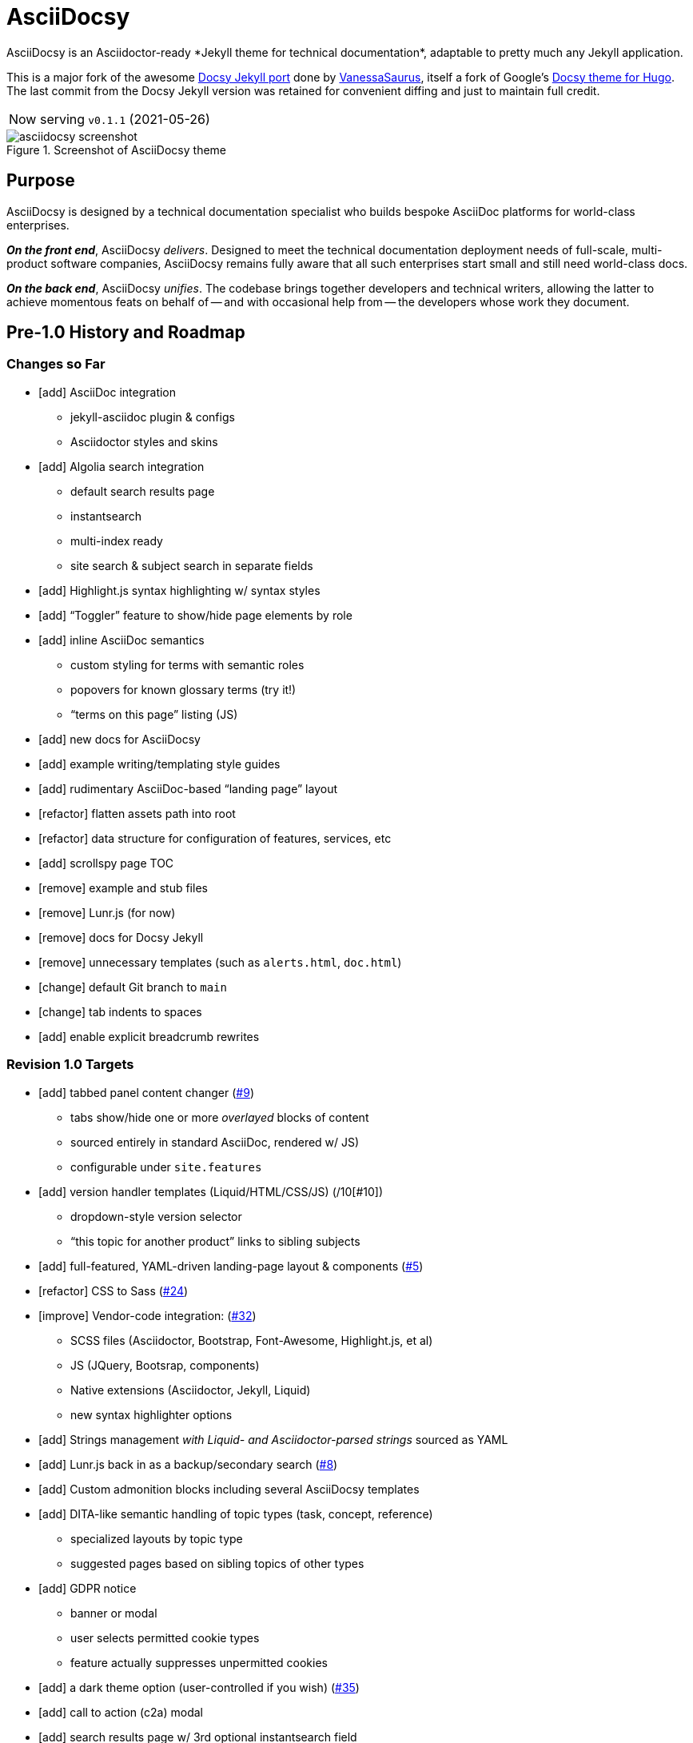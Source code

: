 = AsciiDocsy
// tag::globals[]
:experimental:
:imagesdir: images
:forked_source_www: https://vsoch.github.io
:theme_demo_www: https://asciidocsy.netlify.app
:theme_docs_www: https://asciidocsy.netlify.app/docs
:theme_repo_www: https://github.com/DocOps/asciidocsy-jekyll-theme
:theme_repo_git: git@github.com:DocOps/asciidocsy-jekyll-theme.git
:project_issues_path: https://github.com/DocOps/asciidocsy-jekyll-theme/issues
// end::globals[]
ifndef::env-github[:icons: font]
ifdef::env-github[]
:status:
:caution-caption: :fire:
:important-caption: :exclamation:
:note-caption: :paperclip:
:tip-caption: :bulb:
:warning-caption: :warning:
endif::[]
// tag::overview[]
// tag::opener[]
AsciiDocsy is an Asciidoctor-ready *Jekyll theme for technical documentation*, adaptable to pretty much any Jekyll application.
// end::opener[]

This is a major fork of the awesome link:https://github.com/vsoch/docsy-jekyll[Docsy Jekyll port] done by link:{forked_source_www}[VanessaSaurus], itself a fork of Google's link://www.docsy.dev[Docsy theme for Hugo].
The last commit from the Docsy Jekyll version was retained for convenient diffing and just to maintain full credit.

[horizontal]
Now serving:: `v0.1.1` (2021-05-26)

image::asciidocsy-screenshot.png[title='Screenshot of AsciiDocsy theme']

== Purpose
// tag::purpose[]
AsciiDocsy is designed by a technical documentation specialist who builds bespoke AsciiDoc platforms for world-class enterprises.

[.case]*_On the front end_*, AsciiDocsy [.buz]_delivers_.
Designed to meet the technical documentation deployment needs of full-scale, multi-product software companies, AsciiDocsy remains fully aware that all such enterprises start small and still need world-class docs.

[.case]*_On the back end_*, AsciiDocsy [.buz]_unifies_.
The codebase brings together developers and technical writers, allowing the latter to achieve momentous feats on behalf of -- and with occasional help from -- the developers whose work they document.
// end::purpose[]

== Pre-1.0 History and Roadmap

=== Changes so Far

* [add] AsciiDoc integration
** jekyll-asciidoc plugin & configs
** Asciidoctor styles and skins
* [add] Algolia search integration
** default search results page
** instantsearch
** multi-index ready
** site search & subject search in separate fields
* [add] Highlight.js syntax highlighting w/ syntax styles
* [add] "`Toggler`" feature to show/hide page elements by role
* [add] inline AsciiDoc semantics
** custom styling for terms with semantic roles
** popovers for known glossary terms (try it!)
** "`terms on this page`" listing (JS)
* [add] new docs for AsciiDocsy
* [add] example writing/templating style guides
* [add] rudimentary AsciiDoc-based "`landing page`" layout
* [refactor] flatten assets path into root
* [refactor] data structure for configuration of features, services, etc
* [add] scrollspy page TOC
* [remove] example and stub files
* [remove] Lunr.js (for now)
* [remove] docs for Docsy Jekyll
* [remove] unnecessary templates (such as `alerts.html`, `doc.html`)
* [change] default Git branch to `main`
* [change] tab indents to spaces
* [add] enable explicit breadcrumb rewrites

=== Revision 1.0 Targets

* [add] tabbed panel content changer (link:{project_issues_path}/9[#9])
** tabs show/hide one or more _overlayed_ blocks of content
** sourced entirely in standard AsciiDoc, rendered w/ JS)
** configurable under `site.features`
* [add] version handler templates (Liquid/HTML/CSS/JS) (/10[#10])
** dropdown-style version selector
** "`this topic for another product`" links to sibling subjects
* [add] full-featured, YAML-driven landing-page layout & components (link:{project_issues_path}/5[#5])
* [refactor] CSS to Sass (link:{project_issues_path}/24[#24])
* [improve] Vendor-code integration: (link:{project_issues_path}/32[#32])
** SCSS files (Asciidoctor, Bootstrap, Font-Awesome, Highlight.js, et al)
** JS (JQuery, Bootsrap, components)
** Native extensions (Asciidoctor, Jekyll, Liquid)
** new syntax highlighter options
* [add] Strings management _with Liquid- and Asciidoctor-parsed strings_ sourced as YAML
* [add] Lunr.js back in as a backup/secondary search (link:{project_issues_path}/8[#8])
* [add] Custom admonition blocks including several AsciiDocsy templates
* [add] DITA-like semantic handling of topic types (task, concept, reference)
** specialized layouts by topic type
** suggested pages based on sibling topics of other types
* [add] GDPR notice
** banner or modal
** user selects permitted cookie types
** feature actually suppresses unpermitted cookies
* [add] a dark theme option (user-controlled if you wish) (link:{project_issues_path}/35[#35])
* [add] call to action (c2a) modal
* [add] search results page w/ 3rd optional instantsearch field
* [improve] feedback form with follow-up query
* [refactor] as Ruby gem/Jekyll plugin (link:{project_issues_path}/31[#31])
* [add] sufficient unit and integration tests
* [improve] and finalize dependency/upstream license handling

==== 1.0 Stretch Goals

* [add] Reveal.js slideshows
* [add] PDF rendering
* [add] Configurable search with new options
** ElasticSearch support via https://github.com/omc/searchyll[Searchyll]
** ElasticLunr.js?
* [add] option to build data-driven left navs from frontmatter
* [add] JS-based subject nav sourcing generated post-build
* [add] policy-based content toggles for user roles

// end::overview[]

== Usage

Out of the box, this theme is ready for a somewhat plainly structured Jekyll application, with AsciiDoc support and tons of additional features.

AsciiDocsy has hooks and features specifically designed to take advantage of such applications when built using the LiquiDoc Ops framework, but it should be handy for any Jekyll site, AsciiDoc-based or not.

[CAUTION]
If you intend to use AsciiDocsy for *Markdown* in addition to or rather than AsciiDoc content source, at this time you will need to undo some of the configuration changes made for this demo repo.
Between your existing configuration file and link:{forked_source_www}[VanessaSaurus's Docsy Jekyll theme source and docs], you should be able to adapt this codebase to render `.md` files of your flavor.

Documentation for this theme can be found at link:{theme_docs_www}[].

Alternatively, <<build-the-docs,build your own locally>>.

== Setup

=== Quickstart

Assuming you have a <<requirements,proper Ruby runtime>> environment installed, all you need to do is install dependencies and run the Jekyll command.

==== Requirements
// tag::requirements-ruby[]
Other than a Ruby runtime environment, this codebase installs all dependencies using Bundler.

[TIP]
Check for a current Ruby version using `ruby -v`.

*If you do not have Ruby installed*, use link:https://jekyllrb.com/docs/installation/#guides[Jekyll's installation instructions].

[.os-win]
[TIP]
*Windows 10 users* are strongly encouraged to link:https://docs.microsoft.com/en-us/windows/wsl/install-win10[use this guide to running Jekyll on Linux via WSL].

[.os-mac.os-nix]
[TIP]
MacOS and Linux users are encouraged to install and manage Ruby using link:https://github.com/rbenv/rbenv[rbenv].

[NOTE]
All else being equal, we recommend you install the latest stable release, so Ruby 2.7.x or 3.0.x (where `x` is the latest patch version).
Jekyll 4.0.0 and the jekyll-asciidoc plugin both require Ruby 2.4.0 or later.

// end::requirements-ruby[]

[[build-the-docs]]
==== Build the Docs
// tag::quickstart-build[]
With a Ruby environment in place, these steps should generate the website sourced in the AsciiDocsy theme repository.

. Clone (or download and inflate) this repo.
+
.Clone
[subs=+attributes]
 git clone {theme_repo_git}
+
.Download & inflate
--
image::github-repo-download_screenshot.png[GitHub repository download button]
--
+
[TIP]
Use [.cmd]`git clone {theme_repo_git} my-asciidocsy-project` to name the containing directory something other than `asciidocsy`.
Or clone normally and freely rename the directory at any time.

. Install Ruby dependencies.
+
 bundle install
+
If Bundler is not installed, [.cmd]`gem install bundler`, then repeat [.cmd]`bundle install`.

. Change to the new directory.
+
.Example
 cd my-asciidocsy-project

. Generate and serve the demo site.
+
 bundle exec jekyll serve

You should now be able to view the site at `http://localhost:4000` in any local browser.

You will find the generated files at `_site/`.
// end::quickstart-build[]

[TIP]
Learn more about applying AsciiDocsy to your use case in the link:{theme_docs_www}[Bootstrapping guide].

== Production Environment Details

The demo/docs site included in this repository generates a site at {theme_demo_www}.
This site is deployed

=== Deploying

The site automatically generates and deploys each time a commit is merged to the `main` branch.

=== Search Indexing

The search indexing procedure is manual at this time, though we will move it to a GitHub Action before long.

There are two indexes: `asciidocsy-pages` and `asciidocsy-topics`.
Each has its own custom configuration in `_docs/_data/configs/`.

You must have the Admin-only private key to write files to the Algolia index.
See link:{theme_demo_www}/docs/theme/config/search/algolia#index-settings[Algolia Search Config: Index Settings] for specifics.

The indices must be processed separately.
Here are the commands:

.Site search
 bundle exec jekyll algolia --config _config.yml,_docs/_data/configs/search-index-pages.yml

.Subject search
 bundle exec jekyll algolia --config _config.yml,_docs/_data/configs/search-index-topics.yml

== Contributing

AsciiDocsy is open for contributions.
I plan for it to be a primary project with regular, ongoing maintenance, as I expect to use it for multiple clients over the next 5-15 years.

I will work up contributor guidelines and PR templates well before v1.0.
Please standby.

Please don't hesitate to create an issue or or pull request in the meantime!

== Licensing

All sources of copyrighted material incorporated into this theme are duly licensed and attributed, falling under MIT or Apache 2.0 permissive licenses.
Most cases of third-party source code showing up in this codebase will be transitioned by release 1.0 vendor code as dependencies to be hosted elsewhere.

An *exception* to individually attributed code snippets is the *Docsy Jekyll* theme by link:https://vsoch.github.io[*VanessaSaurus*].
I left a copyright notice in the templates for now, but will happily negotiate attribution while this project is in pre-release status.
Much of the code in the `_includes/` and `_layouts/` directories remains from the original.

[NOTE]
While this project is not an active fork of Docsy Jekyll, it was forked at commit # link:{theme_repo_www}/tree/b5f32a12c6358b18d716755b6605ef9ed0bb2526[b5f32a1], if you want to run a diff.

The remainder of the code is released under *both MIT and Apache 2.0 licenses*.
Basically, if you fork this codebase, know that it comes without warranty, and please leave a trail back to those whose work you're building on if you release something that contains our code.

The other *exception* is Navgoco, the jQuery menu generator, which is licensed under the BSD-3-clause license.
The Navgoco project has been dormant for years, so we will swap this navigation out for something equivalent.

See the `.data/dependencies.yml` file in this repository for a listing of third-party code.

All other dependencies are Ruby gems.
See `Gemfile.lock` for all versions of all Bundler-managed dependencies.
